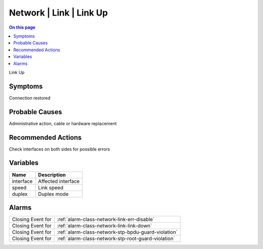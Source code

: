 .. _event-class-network-link-link-up:

========================
Network | Link | Link Up
========================
.. contents:: On this page
    :local:
    :backlinks: none
    :depth: 1
    :class: singlecol

Link Up

Symptoms
--------
Connection restored

Probable Causes
---------------
Administrative action, cable or hardware replacement

Recommended Actions
-------------------
Check interfaces on both sides for possible errors

Variables
----------
==================== ==================================================
Name                 Description
==================== ==================================================
interface            Affected interface
speed                Link speed
duplex               Duplex mode
==================== ==================================================

Alarms
------
================= ======================================================================
Closing Event for :ref:`alarm-class-network-link-err-disable`
Closing Event for :ref:`alarm-class-network-link-link-down`
Closing Event for :ref:`alarm-class-network-stp-bpdu-guard-violation`
Closing Event for :ref:`alarm-class-network-stp-root-guard-violation`
================= ======================================================================
